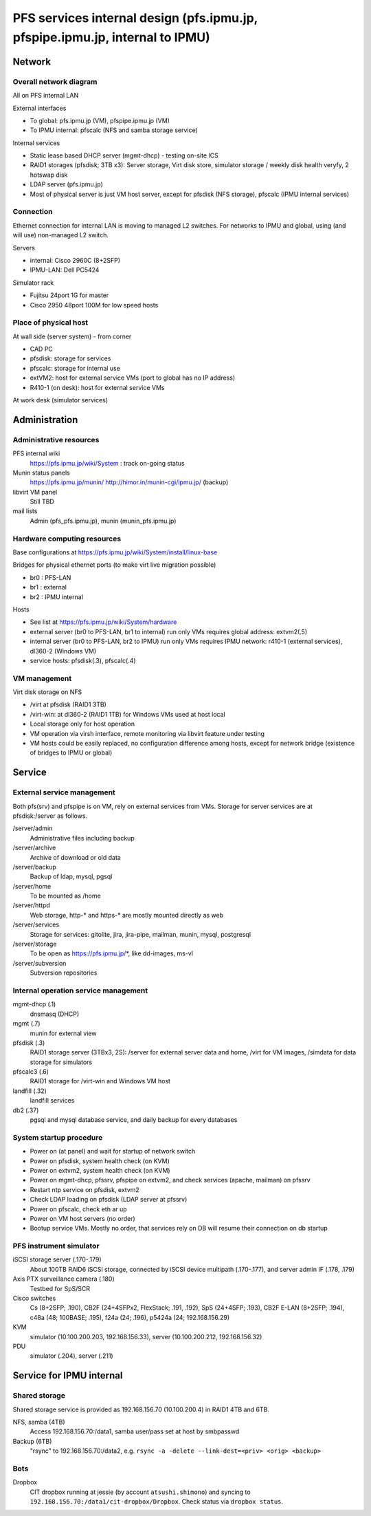 ******
PFS services internal design (pfs.ipmu.jp, pfspipe.ipmu.jp, internal to IPMU)
******

Network
******

Overall network diagram
======

All on PFS internal LAN

External interfaces

- To global: pfs.ipmu.jp (VM), pfspipe.ipmu.jp (VM)
- To IPMU internal: pfscalc (NFS and samba storage service)

Internal services

- Static lease based DHCP server (mgmt-dhcp) - testing on-site ICS
- RAID1 storages (pfsdisk; 3TB x3): Server storage, Virt disk store, 
  simulator storage / weekly disk health veryfy, 2 hotswap disk
- LDAP server (pfs.ipmu.jp)
- Most of physical server is just VM host server, except for pfsdisk (NFS 
  storage), pfscalc (IPMU internal services)

Connection
======

Ethernet connection for internal LAN is moving to managed L2 switches. 
For networks to IPMU and global, using (and will use) non-managed L2 switch.

Servers

- internal: Cisco 2960C (8+2SFP)
- IPMU-LAN: Dell PC5424

Simulator rack

- Fujitsu 24port 1G for master
- Cisco 2950 48port 100M for low speed hosts

Place of physical host
======

At wall side (server system) - from corner

- CAD PC
- pfsdisk: storage for services
- pfscalc: storage for internal use
- extVM2: host for external service VMs (port to global has no IP address)
- R410-1 (on desk): host for external service VMs

At work desk (simulator services)

Administration
******

Administrative resources
======

PFS internal wiki
  https://pfs.ipmu.jp/wiki/System : track on-going status
Munin status panels
  https://pfs.ipmu.jp/munin/
  http://himor.in/munin-cgi/ipmu.jp/ (backup)
libvirt VM panel
  Still TBD
mail lists
  Admin (pfs_pfs.ipmu.jp), munin (munin_pfs.ipmu.jp)

Hardware computing resources
======

Base configurations at https://pfs.ipmu.jp/wiki/System/install/linux-base

Bridges for physical ethernet ports (to make virt live migration possible)

- br0 : PFS-LAN
- br1 : external
- br2 : IPMU internal

Hosts

- See list at https://pfs.ipmu.jp/wiki/System/hardware
- external server (br0 to PFS-LAN, br1 to internal) run only VMs requires 
  global address: extvm2(.5)
- internal server (br0 to PFS-LAN, br2 to IPMU) run only VMs requires IPMU 
  network: r410-1 (external services), dl360-2 (Windows VM)
- service hosts: pfsdisk(.3), pfscalc(.4)

VM management
======

Virt disk storage on NFS

- /virt at pfsdisk (RAID1 3TB)
- /virt-win: at dl360-2 (RAID1 1TB) for Windows VMs used at host local

- Local storage only for host operation
- VM operation via virsh interface, remote monitoring via libvirt feature 
  under testing
- VM hosts could be easily replaced, no configuration difference among hosts, 
  except for network bridge (existence of bridges to IPMU or global)

Service
******

External service management
======

Both pfs(srv) and pfspipe is on VM, rely on external services from VMs. 
Storage for server services are at pfsdisk:/server as follows.

/server/admin
  Administrative files including backup
/server/archive
  Archive of download or old data
/server/backup
  Backup of ldap, mysql, pgsql
/server/home
  To be mounted as /home
/server/httpd
  Web storage, http-* and https-* are mostly mounted directly as web
/server/services
  Storage for services: gitolite, jira, jira-pipe, mailman, munin, mysql, 
  postgresql
/server/storage
  To be open as https://pfs.ipmu.jp/*, like dd-images, ms-vl
/server/subversion
  Subversion repositories

Internal operation service management
======

mgmt-dhcp (.1)
  dnsmasq (DHCP)
mgmt (.7)
  munin for external view
pfsdisk (.3)
  RAID1 storage server (3TBx3, 2S): /server for external server data and home, 
  /virt for VM images, /simdata for data storage for simulators
pfscalc3 (.6)
  RAID1 storage for /virt-win and Windows VM host
landfill (.32)
  landfill services
db2 (.37)
  pgsql and mysql database service, and daily backup for every databases

System startup procedure
======

- Power on (at panel) and wait for startup of network switch
- Power on pfsdisk, system health check (on KVM)
- Power on extvm2, system health check (on KVM)
- Power on mgmt-dhcp, pfssrv, pfspipe on extvm2, and check services (apache, 
  mailman) on pfssrv
- Restart ntp service on pfsdisk, extvm2
- Check LDAP loading on pfsdisk (LDAP server at pfssrv)
- Power on pfscalc, check eth ar up
- Power on VM host servers (no order)
- Bootup service VMs. Mostly no order, that services rely on DB will resume 
  their connection on db startup

PFS instrument simulator
======

iSCSI storage server (.170-.179)
  About 100TB RAID6 iSCSI storage, connected by iSCSI device multipath 
  (.170-.177), and server admin IF (.178, .179)
Axis PTX surveillance camera (.180)
  Testbed for SpS/SCR
Cisco switches
  Cs (8+2SFP; .190), CB2F (24+4SFPx2, FlexStack; .191, .192), SpS (24+4SFP; 
  .193), CB2F E-LAN (8+2SFP; .194), c48a (48; 100BASE; .195), 
  f24a (24; .196), p5424a (24; 192.168.156.29)
KVM
  simulator (10.100.200.203, 192.168.156.33), 
  server (10.100.200.212, 192.168.156.32)
PDU
  simulator (.204), server (.211)

Service for IPMU internal
******

Shared storage
======

Shared storage service is provided as 192.168.156.70 (10.100.200.4) in RAID1 
4TB and 6TB.

NFS, samba (4TB)
  Access 192.168.156.70:/data1, samba user/pass set at host by smbpasswd
Backup (6TB)
  "rsync" to 192.168.156.70:/data2, e.g. 
  ``rsync -a -delete --link-dest=<priv> <orig> <backup>``

Bots
======

Dropbox
  CIT dropbox running at jessie (by account ``atsushi.shimono``) and 
  syncing to ``192.168.156.70:/data1/cit-dropbox/Dropbox``.
  Check status via ``dropbox status``.


